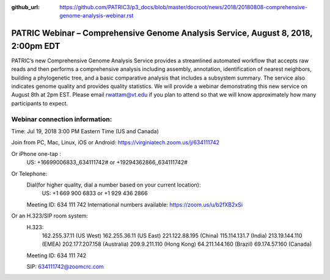 :github_url: https://github.com/PATRIC3/p3_docs/blob/master/docroot/news/2018/20180808-comprehensive-genome-analysis-webinar.rst

PATRIC Webinar – Comprehensive Genome Analysis Service, August 8, 2018, 2:00pm EDT
======================================================================================

.. feed-entry::
   :date: 2018-07-30

PATRIC’s new Comprehensive Genome Analysis Service provides a streamlined automated workflow that accepts raw reads and then performs a comprehensive analysis including assembly, annotation, identification of nearest neighbors, building a phylogenetic tree, and a basic comparative analysis that includes a subsystem summary. The service also indicates genome quality and provides quality statistics.  We will provide a webinar demonstrating this new service on August 8th at 2pm EST.  Please email rwattam@vt.edu if you plan to attend so that we will know approximately how many participants to expect.

.. cut::

.. figure:: ../images/webinar_cga.png
   :alt: PATRIC Webinar - Comprehensive Genome Analysis Service


Webinar connection information:
--------------------------------
Time: Jul 19, 2018 3:00 PM Eastern Time (US and Canada)

Join from PC, Mac, Linux, iOS or Android: https://virginiatech.zoom.us/j/634111742

Or iPhone one-tap :
    US: +16699006833,,634111742#  or +19294362866,,634111742# 

Or Telephone:
    Dial(for higher quality, dial a number based on your current location): 
        US: +1 669 900 6833  or +1 929 436 2866 
    Meeting ID: 634 111 742
    International numbers available: https://zoom.us/u/b2fXB2xSi

Or an H.323/SIP room system:
    H.323: 
        162.255.37.11 (US West)
        162.255.36.11 (US East)
        221.122.88.195 (China)
        115.114.131.7 (India)
        213.19.144.110 (EMEA)
        202.177.207.158 (Australia)
        209.9.211.110 (Hong Kong)
        64.211.144.160 (Brazil)
        69.174.57.160 (Canada)
    Meeting ID: 634 111 742

    SIP: 634111742@zoomcrc.com
